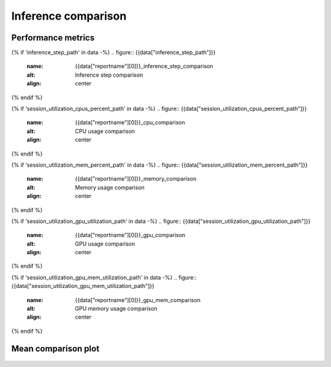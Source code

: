 Inference comparison
-----------------------------

Performance metrics
~~~~~~~~~~~~~~~~~~~

{% if 'inference_step_path' in data -%}
.. figure:: {{data["inference_step_path"]}}
    :name: {{data["reportname"][0]}}_inference_step_comparison
    :alt: Inference step comparison
    :align: center
{% endif %}

{% if 'session_utilization_cpus_percent_path' in data -%}
.. figure:: {{data["session_utilization_cpus_percent_path"]}}
    :name: {{data["reportname"][0]}}_cpu_comparison
    :alt: CPU usage comparison
    :align: center
{% endif %}

{% if 'session_utilization_mem_percent_path' in data -%}
.. figure:: {{data["session_utilization_mem_percent_path"]}}
    :name: {{data["reportname"][0]}}_memory_comparison
    :alt: Memory usage comparison
    :align: center
{% endif %}

{% if 'session_utilization_gpu_utilization_path' in data -%}
.. figure:: {{data["session_utilization_gpu_utilization_path"]}}
    :name: {{data["reportname"][0]}}_gpu_comparison
    :alt: GPU usage comparison
    :align: center
{% endif %}

{% if 'session_utilization_gpu_mem_utilization_path' in data -%}
.. figure:: {{data["session_utilization_gpu_mem_utilization_path"]}}
    :name: {{data["reportname"][0]}}_gpu_mem_comparison
    :alt: GPU memory usage comparison
    :align: center
{% endif %}

Mean comparison plot
~~~~~~~~~~~~~~~~~~~~

.. figure:: {{data["meanperformancepath"]}}
    :name: {{data["reportname"][0]}}_performance_comparison
    :alt: Performance comparison
    :align: center

